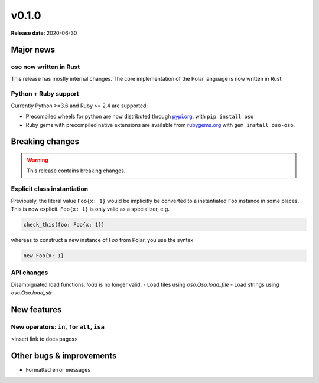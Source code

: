 =====
v0.1.0
=====

**Release date:** 2020-06-30


Major news
==========

oso now written in Rust
------------------------

This release has mostly internal changes. The core implementation
of the Polar language is now written in Rust.

Python + Ruby support
----------------------

Currently Python >=3.6 and Ruby >= 2.4 are supported:

- Precompiled wheels for python are now distributed through `pypi.org <https://pypi.org/project/oso/>`_. with ``pip install oso``
- Ruby gems with precompiled native extensions are available from `rubygems.org <https://rubygems.org/gems/oso-oso>`_ with ``gem install oso-oso``.



Breaking changes
================

.. warning:: This release contains breaking changes.

Explicit class instantiation
----------------------------

Previously, the literal value ``Foo{x: 1}`` would be implicitly be converted
to a instantiated ``Foo`` instance in some places. This is now explicit.
``Foo{x: 1}`` is only valid as a specializer, e.g.

.. code-block:: polar

  check_this(foo: Foo{x: 1})

whereas to construct a new instance of `Foo` from Polar, you use the syntax

.. code-block:: polar

  new Foo{x: 1}


API changes
-----------

Disambiguated load functions. `load` is no longer valid:
- Load files using `oso.Oso.load_file`
- Load strings using `oso.Oso.load_str`


New features
==============

New operators: ``in``, ``forall``, ``isa``
------------------------------------------

<Insert link to docs pages>




Other bugs & improvements
=========================

- Formatted error messages
